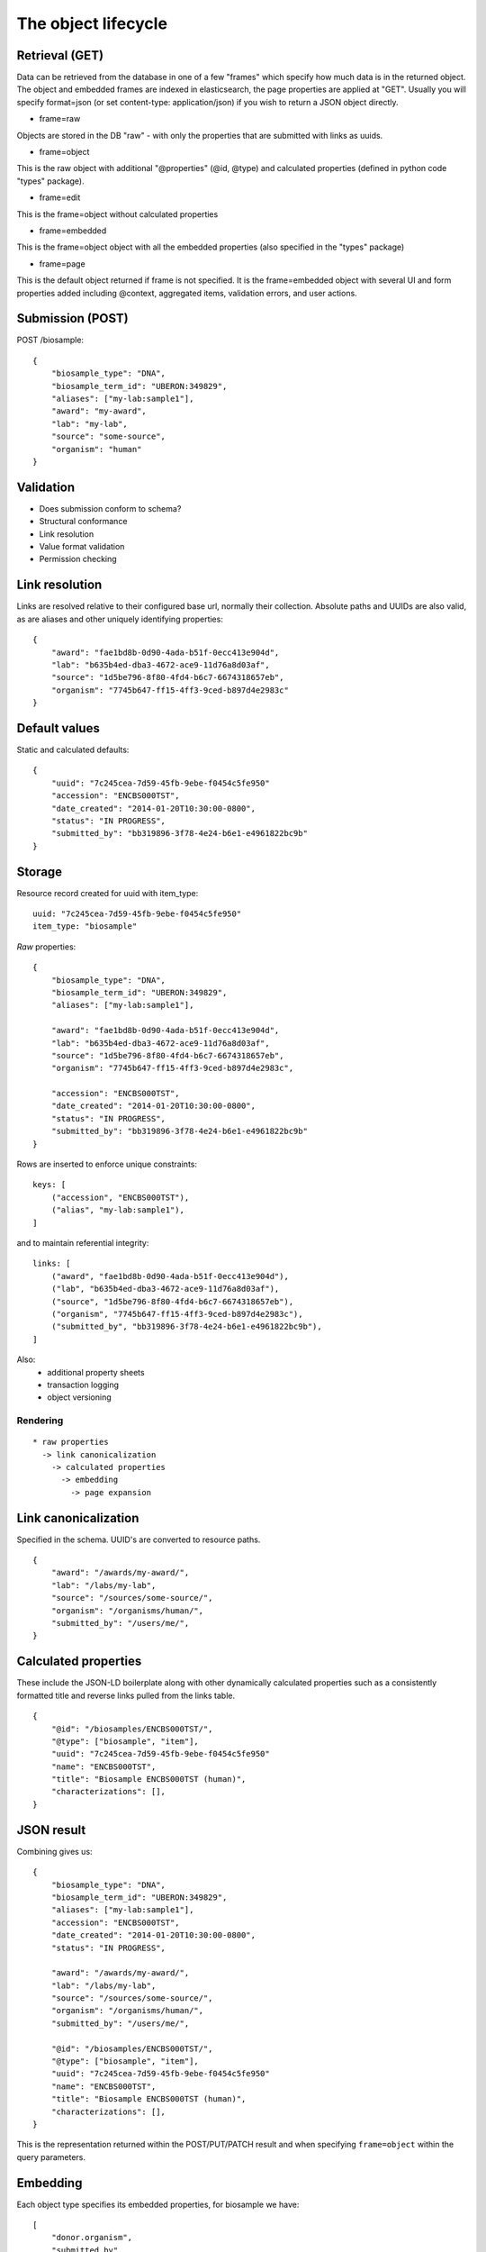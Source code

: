 ====================
The object lifecycle
====================

Retrieval (GET)
---------------

Data can be retrieved from the database in one of a few "frames" which specify how much data is in the returned object.
The object and embedded frames are indexed in elasticsearch, the page properties are applied at "GET".  Usually you will specify format=json (or set content-type: application/json) if you wish to return a JSON object directly.

* frame=raw

Objects are stored in the DB "raw" - with only the properties that are submitted with links as uuids.


* frame=object

This is the raw object with additional "@properties" (@id, @type) and calculated properties (defined in python code "types" package).

* frame=edit

This is the frame=object without calculated properties

* frame=embedded

This is the frame=object object with all the embedded properties (also specified in the "types" package)

* frame=page

This is the default object returned if frame is not specified.  It is the frame=embedded object with several UI and form properties added including @context, aggregated items, validation errors, and user actions.


Submission (POST)
----------

POST /biosample::

    {
        "biosample_type": "DNA",
        "biosample_term_id": "UBERON:349829",
        "aliases": ["my-lab:sample1"],
        "award": "my-award",
        "lab": "my-lab",
        "source": "some-source",
        "organism": "human"
    }


Validation
----------


* Does submission conform to schema?
* Structural conformance
* Link resolution
* Value format validation
* Permission checking


Link resolution
---------------

Links are resolved relative to their configured base url, normally their collection.
Absolute paths and UUIDs are also valid, as are aliases and other uniquely identifying properties::

    {
        "award": "fae1bd8b-0d90-4ada-b51f-0ecc413e904d",
        "lab": "b635b4ed-dba3-4672-ace9-11d76a8d03af",
        "source": "1d5be796-8f80-4fd4-b6c7-6674318657eb",
        "organism": "7745b647-ff15-4ff3-9ced-b897d4e2983c"
    }


Default values
--------------

Static and calculated defaults::

    {
        "uuid": "7c245cea-7d59-45fb-9ebe-f0454c5fe950"
        "accession": "ENCBS000TST",
        "date_created": "2014-01-20T10:30:00-0800",
        "status": "IN PROGRESS",
        "submitted_by": "bb319896-3f78-4e24-b6e1-e4961822bc9b"
    }


Storage
-------

Resource record created for uuid with item_type::

    uuid: "7c245cea-7d59-45fb-9ebe-f0454c5fe950"
    item_type: "biosample"


*Raw* properties::

    {
        "biosample_type": "DNA",
        "biosample_term_id": "UBERON:349829",
        "aliases": ["my-lab:sample1"],

        "award": "fae1bd8b-0d90-4ada-b51f-0ecc413e904d",
        "lab": "b635b4ed-dba3-4672-ace9-11d76a8d03af",
        "source": "1d5be796-8f80-4fd4-b6c7-6674318657eb",
        "organism": "7745b647-ff15-4ff3-9ced-b897d4e2983c",

        "accession": "ENCBS000TST",
        "date_created": "2014-01-20T10:30:00-0800",
        "status": "IN PROGRESS",
        "submitted_by": "bb319896-3f78-4e24-b6e1-e4961822bc9b"
    }

Rows are inserted to enforce unique constraints::

    keys: [
        ("accession", "ENCBS000TST"),
        ("alias", "my-lab:sample1"),
    ]

and to maintain referential integrity::

    links: [
        ("award", "fae1bd8b-0d90-4ada-b51f-0ecc413e904d"),
        ("lab", "b635b4ed-dba3-4672-ace9-11d76a8d03af"),
        ("source", "1d5be796-8f80-4fd4-b6c7-6674318657eb"),
        ("organism", "7745b647-ff15-4ff3-9ced-b897d4e2983c"),
        ("submitted_by", "bb319896-3f78-4e24-b6e1-e4961822bc9b"),
    ]

Also:
    * additional property sheets
    * transaction logging
    * object versioning



Rendering
=========

::

    * raw properties
      -> link canonicalization
        -> calculated properties
          -> embedding
            -> page expansion


Link canonicalization
---------------------

Specified in the schema. UUID's are converted to resource paths.
::
    {
        "award": "/awards/my-award/",
        "lab": "/labs/my-lab",
        "source": "/sources/some-source/",
        "organism": "/organisms/human/",
        "submitted_by": "/users/me/",
    }


Calculated properties
---------------------

These include the JSON-LD boilerplate along with other dynamically calculated properties such as a consistently formatted title and reverse links pulled from the links table.
::
    {
        "@id": "/biosamples/ENCBS000TST/",
        "@type": ["biosample", "item"],
        "uuid": "7c245cea-7d59-45fb-9ebe-f0454c5fe950"
        "name": "ENCBS000TST",
        "title": "Biosample ENCBS000TST (human)",
        "characterizations": [],
    }


JSON result
-----------

Combining gives us::

    {
        "biosample_type": "DNA",
        "biosample_term_id": "UBERON:349829",
        "aliases": ["my-lab:sample1"],
        "accession": "ENCBS000TST",
        "date_created": "2014-01-20T10:30:00-0800",
        "status": "IN PROGRESS",

        "award": "/awards/my-award/",
        "lab": "/labs/my-lab",
        "source": "/sources/some-source/",
        "organism": "/organisms/human/",
        "submitted_by": "/users/me/",

        "@id": "/biosamples/ENCBS000TST/",
        "@type": ["biosample", "item"],
        "uuid": "7c245cea-7d59-45fb-9ebe-f0454c5fe950"
        "name": "ENCBS000TST",
        "title": "Biosample ENCBS000TST (human)",
        "characterizations": [],
    }


This is the representation returned within the POST/PUT/PATCH result and when specifying ``frame=object`` within the query parameters.


Embedding
---------

Each object type specifies its embedded properties, for biosample we have::

    [
        "donor.organism",
        "submitted_by",
        "lab",
        "award",
        "source",
        "treatments.protocols.submitted_by",
        "treatments.protocols.lab",
        "treatments.protocols.award",
        "constructs.documents.submitted_by",
        "constructs.documents.award",
        "constructs.documents.lab",
        "constructs.target",
        "protocol_documents.lab",
        "protocol_documents.award",
        "protocol_documents.submitted_by",
        "derived_from",
        "part_of",
        "pooled_from",
        "characterizations.submitted_by",
        "characterizations.award",
        "characterizations.lab",
        "rnais.target.organism",
        "rnais.source",
        "rnais.documents.submitted_by",
        "rnais.documents.award",
        "rnais.documents.lab",
        "organism"
    ]

The specified links are then replaced with objects::

    {
        "biosample_type": "DNA",
        "biosample_term_id": "UBERON:349829",
        "aliases": ["my-lab:sample1"],
        "accession": "ENCBS000TST",
        "date_created": "2014-01-20T10:30:00-0800",
        "status": "IN PROGRESS",

        "award": {
            "@id": "/awards/my-award/",
            "@type": ["award", "item"],
            "uuid": "fae1bd8b-0d90-4ada-b51f-0ecc413e904d",
            "name": "my-award"
        },

        "lab": {
            "@id": "/labs/my-lab",
            "@type": ["lab", "item"],
            "uuid": "b635b4ed-dba3-4672-ace9-11d76a8d03af",
            "name": "my-lab",
            "title": "My Lab"
        },

        "source": {
            "@id": "/sources/some-source/",
            "@type": ["source", "item"],
            "uuid": "1d5be796-8f80-4fd4-b6c7-6674318657eb",
            "name": "some-source",
            "title": "Some source"
        },

        "organism": {
            "@id": "/organisms/human/",
            "@type": ["organism", "item"],
            "uuid": "7745b647-ff15-4ff3-9ced-b897d4e2983c",
            "name": "human",
            "scientific_name": "Homo sapiens",
            "taxon_id": "9606",
        },

        "submitted_by": {
            "@id": "/users/me/",
            "@type": ["user", "item"],
            "uuid": "bb319896-3f78-4e24-b6e1-e4961822bc9b",
            "title": "My Name",
            "lab": "/labs/my-lab"
        },

        "@id": "/biosamples/ENCBS000TST/",
        "@type": ["biosample", "item"],
        "uuid": "7c245cea-7d59-45fb-9ebe-f0454c5fe950"
        "name": "ENCBS000TST",
        "title": "Biosample ENCBS000TST (human)",
        "characterizations": [],
    }

This embedded object is indexed in elasticsearch to allow searching and faceting across the embedded values.
It is returned when when specifying ``frame=embedded`` within the query parameters.


Page expansion
--------------

The final step in the rendering pipeline is applied only to single items, not to search results.
It provides the opportunity to add properties that are restricted or tailored to certain users, such as user actions::

    {
        "actions": [
            {
                "profile": "/profiles/biosample.json",
                "href": "/biosamples/ENCBS000TST/#!edit",
                "name": "edit",
                "title": "Edit"
            },
            {
                "profile": "/profiles/biosample.json",
                "href": "/biosamples/ENCBS000TST/#!edit-json",
                "name": "edit-json",
                "title": "Edit JSON"
            }
        ]
    }
